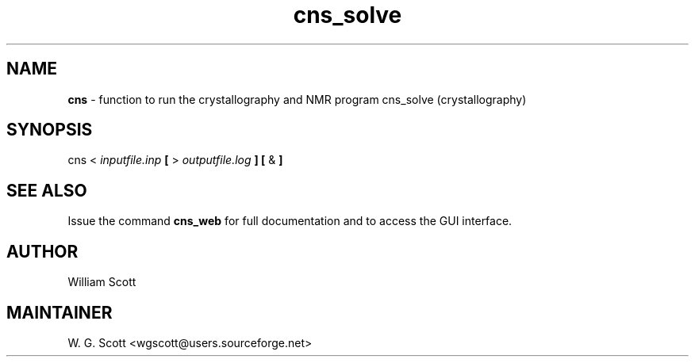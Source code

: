 .TH cns_solve 7 "August 5, 2005" "Mac OS X" "Mac OS X Darwin ZSH customization" 
.SH NAME
.B cns
\- function to run the crystallography and NMR program cns_solve (crystallography) 

.SH SYNOPSIS
cns < 
.I inputfile.inp
.B [
> 
.I outputfile.log
.B ] [
&
.B ]

.SH SEE ALSO
Issue the command
.B cns_web
for full documentation and to access the GUI interface.  


.SH AUTHOR
William Scott 

.SH MAINTAINER
W. G. Scott <wgscott@users.sourceforge.net> 
